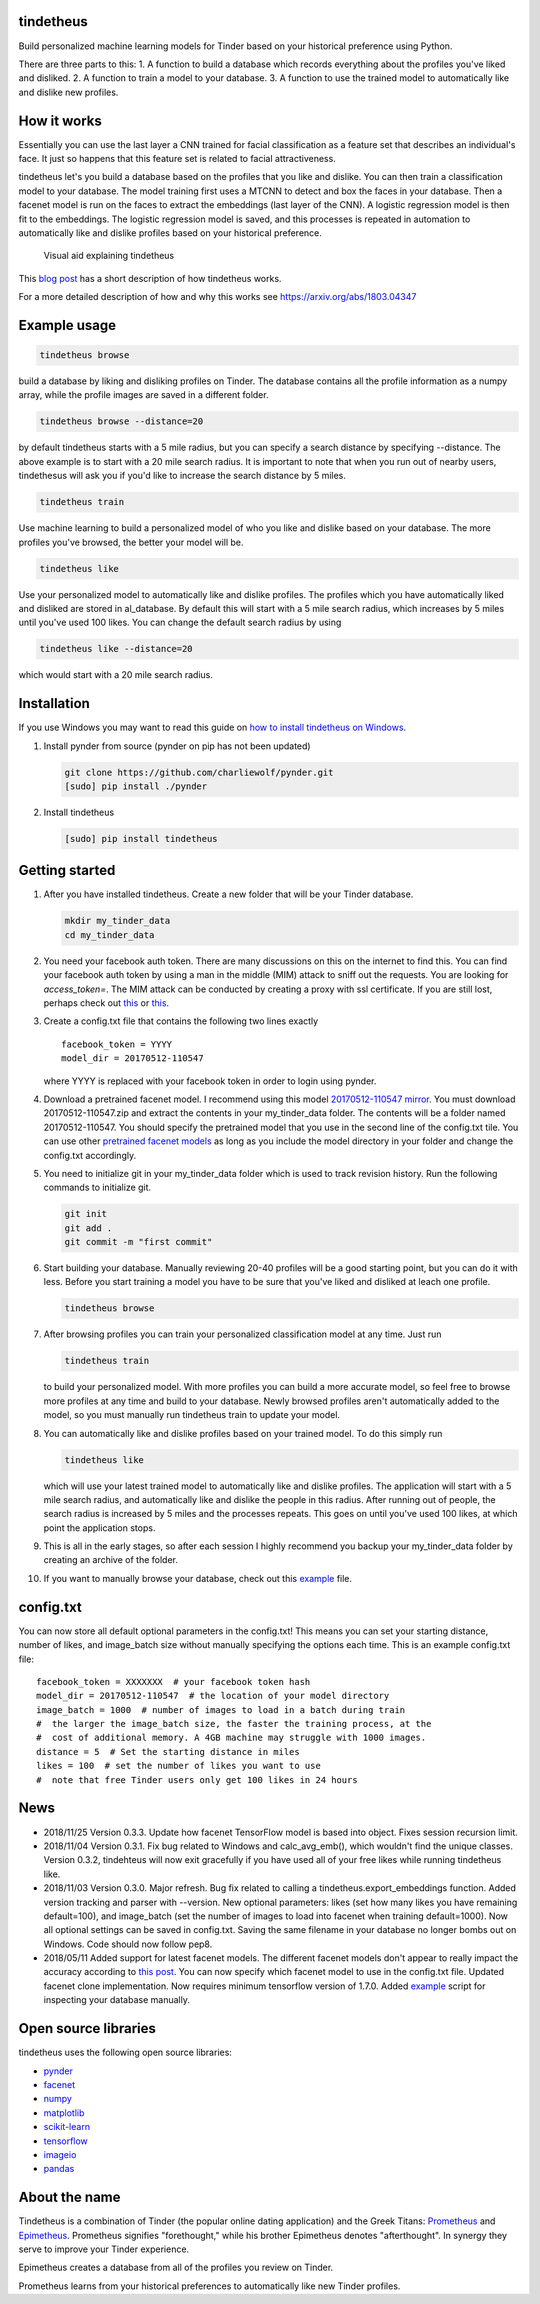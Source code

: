 tindetheus
==========

Build personalized machine learning models for Tinder based on your
historical preference using Python.

There are three parts to this: 1. A function to build a database which
records everything about the profiles you've liked and disliked. 2. A
function to train a model to your database. 3. A function to use the
trained model to automatically like and dislike new profiles.

How it works
============

Essentially you can use the last layer a CNN trained for facial
classification as a feature set that describes an individual's face. It
just so happens that this feature set is related to facial
attractiveness.

tindetheus let's you build a database based on the profiles that you
like and dislike. You can then train a classification model to your
database. The model training first uses a MTCNN to detect and box the
faces in your database. Then a facenet model is run on the faces to
extract the embeddings (last layer of the CNN). A logistic regression
model is then fit to the embeddings. The logistic regression model is
saved, and this processes is repeated in automation to automatically
like and dislike profiles based on your historical preference.

.. figure:: https://raw.githubusercontent.com/cjekel/tindetheus/master/examples/how_does_tindetheus_work.png
   :alt: Visual aid explaining tindetheus

   Visual aid explaining tindetheus

This `blog
post <http://jekel.me/2018/Using-facenet-to-automatically-like-new-tinder-profiles/>`__
has a short description of how tindetheus works.

For a more detailed description of how and why this works see
https://arxiv.org/abs/1803.04347

Example usage
=============

.. code:: bash

    tindetheus browse

build a database by liking and disliking profiles on Tinder. The
database contains all the profile information as a numpy array, while
the profile images are saved in a different folder.

.. code:: bash

    tindetheus browse --distance=20

by default tindetheus starts with a 5 mile radius, but you can specify a
search distance by specifying --distance. The above example is to start
with a 20 mile search radius. It is important to note that when you run
out of nearby users, tindethesus will ask you if you'd like to increase
the search distance by 5 miles.

.. code:: bash

    tindetheus train

Use machine learning to build a personalized model of who you like and
dislike based on your database. The more profiles you've browsed, the
better your model will be.

.. code:: bash

    tindetheus like

Use your personalized model to automatically like and dislike profiles.
The profiles which you have automatically liked and disliked are stored
in al\_database. By default this will start with a 5 mile search radius,
which increases by 5 miles until you've used 100 likes. You can change
the default search radius by using

.. code:: bash

    tindetheus like --distance=20

which would start with a 20 mile search radius.

Installation
============

If you use Windows you may want to read this guide on `how to install
tindetheus on
Windows <http://jekel.me/2018/How-to-install-tindetheus-on-windows-10-to-automatically-like-users-on-tinder/>`__.

1. Install pynder from source (pynder on pip has not been updated)

   .. code:: bash

       git clone https://github.com/charliewolf/pynder.git
       [sudo] pip install ./pynder

2. Install tindetheus

   .. code:: bash

       [sudo] pip install tindetheus

Getting started
===============

1.  After you have installed tindetheus. Create a new folder that will
    be your Tinder database.

    .. code:: bash

        mkdir my_tinder_data
        cd my_tinder_data

2.  You need your facebook auth token. There are many discussions on
    this on the internet to find this. You can find your facebook auth
    token by using a man in the middle (MIM) attack to sniff out the
    requests. You are looking for *access\_token=*. The MIM attack can
    be conducted by creating a proxy with ssl certificate. If you are
    still lost, perhaps check out
    `this <https://gist.github.com/rtt/10403467>`__ or
    `this <http://www.joelotter.com/2015/05/17/dj-khaled-tinder-bot.html>`__.
3.  Create a config.txt file that contains the following two lines
    exactly

    ::

        facebook_token = YYYY
        model_dir = 20170512-110547

    where YYYY is replaced with your facebook token in order to login
    using pynder.

4.  Download a pretrained facenet model. I recommend using this model
    `20170512-110547 <https://drive.google.com/file/d/0B5MzpY9kBtDVZ2RpVDYwWmxoSUk/edit>`__
    `mirror <https://mega.nz/#!d6gxFL5b!ZLINGZKxdAQ-H7ZguAibd6GmXFXCcr39XxAvIjmTKew>`__.
    You must download 20170512-110547.zip and extract the contents in
    your my\_tinder\_data folder. The contents will be a folder named
    20170512-110547. You should specify the pretrained model that you
    use in the second line of the config.txt tile. You can use other
    `pretrained facenet
    models <https://github.com/davidsandberg/facenet>`__ as long as you
    include the model directory in your folder and change the config.txt
    accordingly.

5.  You need to initialize git in your my\_tinder\_data folder which is
    used to track revision history. Run the following commands to
    initialize git.

    .. code:: bash

        git init
        git add .
        git commit -m "first commit"

6.  Start building your database. Manually reviewing 20-40 profiles will
    be a good starting point, but you can do it with less. Before you
    start training a model you have to be sure that you've liked and
    disliked at leach one profile.

    .. code:: bash

        tindetheus browse

7.  After browsing profiles you can train your personalized
    classification model at any time. Just run

    .. code:: bash

        tindetheus train

    to build your personalized model. With more profiles you can build a
    more accurate model, so feel free to browse more profiles at any
    time and build to your database. Newly browsed profiles aren't
    automatically added to the model, so you must manually run
    tindetheus train to update your model.

8.  You can automatically like and dislike profiles based on your
    trained model. To do this simply run

    .. code:: bash

        tindetheus like

    which will use your latest trained model to automatically like and
    dislike profiles. The application will start with a 5 mile search
    radius, and automatically like and dislike the people in this
    radius. After running out of people, the search radius is increased
    by 5 miles and the processes repeats. This goes on until you've used
    100 likes, at which point the application stops.

9.  This is all in the early stages, so after each session I highly
    recommend you backup your my\_tinder\_data folder by creating an
    archive of the folder.

10. If you want to manually browse your database, check out this
    `example <https://github.com/cjekel/tindetheus/blob/master/examples/open_database.py>`__
    file.

config.txt
==========

You can now store all default optional parameters in the config.txt!
This means you can set your starting distance, number of likes, and
image\_batch size without manually specifying the options each time.
This is an example config.txt file:

::

    facebook_token = XXXXXXX  # your facebook token hash
    model_dir = 20170512-110547  # the location of your model directory
    image_batch = 1000  # number of images to load in a batch during train
    #  the larger the image_batch size, the faster the training process, at the
    #  cost of additional memory. A 4GB machine may struggle with 1000 images.
    distance = 5  # Set the starting distance in miles
    likes = 100  # set the number of likes you want to use
    #  note that free Tinder users only get 100 likes in 24 hours

News
====

-  2018/11/25 Version 0.3.3. Update how facenet TensorFlow model is
   based into object. Fixes session recursion limit.
-  2018/11/04 Version 0.3.1. Fix bug related to Windows and
   calc\_avg\_emb(), which wouldn't find the unique classes. Version
   0.3.2, tindehteus will now exit gracefully if you have used all of
   your free likes while running tindetheus like.
-  2018/11/03 Version 0.3.0. Major refresh. Bug fix related to calling a
   tindetheus.export\_embeddings function. Added version tracking and
   parser with --version. New optional parameters: likes (set how many
   likes you have remaining default=100), and image\_batch (set the
   number of images to load into facenet when training default=1000).
   Now all optional settings can be saved in config.txt. Saving the same
   filename in your database no longer bombs out on Windows. Code should
   now follow pep8.
-  2018/05/11 Added support for latest facenet models. The different
   facenet models don't appear to really impact the accuracy according
   to `this
   post <https://jekel.me/2018/512_vs_128_facenet_embedding_application_in_Tinder_data/>`__.
   You can now specify which facenet model to use in the config.txt
   file. Updated facenet clone implementation. Now requires minimum
   tensorflow version of 1.7.0. Added
   `example <https://github.com/cjekel/tindetheus/blob/master/examples/open_database.py>`__
   script for inspecting your database manually.

Open source libraries
=====================

tindetheus uses the following open source libraries:

-  `pynder <https://github.com/charliewolf/pynder>`__
-  `facenet <https://github.com/davidsandberg/facenet>`__
-  `numpy <http://www.numpy.org/>`__
-  `matplotlib <https://matplotlib.org/>`__
-  `scikit-learn <http://scikit-learn.org/stable/>`__
-  `tensorflow <https://www.tensorflow.org/>`__
-  `imageio <https://imageio.github.io/>`__
-  `pandas <http://pandas.pydata.org/>`__

About the name
==============

Tindetheus is a combination of Tinder (the popular online dating
application) and the Greek Titans:
`Prometheus <https://en.wikipedia.org/wiki/Prometheus>`__ and
`Epimetheus <https://en.wikipedia.org/wiki/Epimetheus_(mythology)>`__.
Prometheus signifies "forethought," while his brother Epimetheus denotes
"afterthought". In synergy they serve to improve your Tinder experience.

Epimetheus creates a database from all of the profiles you review on
Tinder.

Prometheus learns from your historical preferences to automatically like
new Tinder profiles.
